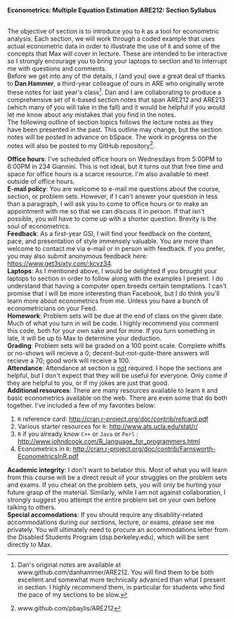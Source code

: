#+AUTHOR:
#+TITLE:
#+OPTIONS:     toc:nil num:nil
#+LATEX_HEADER: \usepackage{mathrsfs}
#+LATEX_HEADER: \usepackage{graphicx}
#+LATEX_HEADER: \usepackage{hyperref}
#+LATEX_HEADER: \usepackage{booktabs}
#+LATEX_HEADER: \usepackage{dcolumn}
#+LATEX_HEADER: \usepackage{subfigure}
#+LATEX_HEADER: \usepackage[margin=1in]{geometry}
#+LATEX_HEADER: \usepackage{color}
#+LATEX_HEADER: \RequirePackage{fancyvrb}
#+LATEX_HEADER: \DefineVerbatimEnvironment{verbatim}{Verbatim}{fontsize=\small,formatcom = {\color[rgb]{0.1,0.2,0.9}}}
#+LATEX: \newcommand{\ep}{{\bf e}^\prime}
#+LATEX: \renewcommand{\e}{{\bf e}}
#+LATEX: \renewcommand{\I}{{\bf I}}
#+LATEX: \renewcommand{\X}{{\bf X}}
#+LATEX: \renewcommand{\x}{{\bf x}}
#+LATEX: \renewcommand{\M}{{\bf M}}
#+LATEX: \renewcommand{\A}{{\bf A}}
#+LATEX: \renewcommand{\P}{{\bf P}}
#+LATEX: \renewcommand{\Xp}{{\bf X}^{\prime}}
#+LATEX: \renewcommand{\Mp}{{\bf M}^{\prime}}
#+LATEX: \renewcommand{\y}{{\bf y}}
#+LATEX: \renewcommand{\yp}{{\bf y}^{\prime}}
#+LATEX: \renewcommand{\yh}{\hat{{\bf y}}}
#+LATEX: \renewcommand{\yhp}{\hat{{\bf y}}^{\prime}}
#+LATEX: \renewcommand{\In}{{\bf I}_n}
#+LATEX: \renewcommand{\email}[1]{\textcolor{blue}{\texttt{#1}}}
#+LATEX: \renewcommand{\id}[1]{{\bf I}_{#1}}
#+LATEX: \newcommand{\myheader}[1]{\textcolor{black}{\textbf{#1}}}
#+LATEX: \setlength{\parindent}{0in}
#+STARTUP: fninline

*Econometrics: Multiple Equation Estimation* \hfill
*ARE212: Section Syllabus* \\

\hline \\
\vspace{10pt}
\begin{tabular}{ l l l l }
 {\bf Professor}     & Max Auffhammer & {\bf Office hours} & Wednesdays, 5:00PM-6:00PM                  \\
 {\bf GSI}           & Patrick Baylis & {\bf OH location} & 234 Giannini                      \\
 {\bf Section time}  & Friday, 9:00AM - 10:00AM & {\bf e-mail}        &  \email{pbaylis@berkeley.edu}  \\
 {\bf Section location}  & 2032 Valley LSB & &  \\        
\end{tabular}
\vspace{10pt}
\hline
\bigskip 


The objective of section is to introduce you to =R= as a tool for econometric analysis. Each section, we will work through a coded example that uses actual econometric data in order to illustrate the use of =R= and some of the concepts that Max will cover in lecture. These are intended to be interactive so I strongly encourage you to bring your laptops to section and to interrupt me with questions and comments. \\

Before we get into any of the details, I (and you) owe a great deal of thanks to *Dan Hammer*, a third-year colleague of ours in ARE who originally wrote these notes for last year's class[fn:: Dan's original notes are available at www.github.com/danhammer/ARE212. You will find them to be both excellent and somewhat more technically advanced than what I present in section. I highly recommend them, in particular for students who find the pace of my sections to be slow.]. Dan and I are collaborating to produce a comprehensive set of =R=-based section notes that span ARE212 and ARE213 (which many of you will take in the fall) and it would be helpful if you would let me know about any mistakes that you find in the notes. \\

The following outline of section topics follows the lecture notes as they have been presented in the past. This outline may change, but the section notes will be posted in advance on bSpace. The work in progress on the notes will also be posted to my GitHub repository[fn:: www.github.com/pbaylis/ARE212].

\vspace{10pt}
\begin{tabular}{ll}
     \bf{January 31}   &  Introduction to R                   \\
     \bf{February 7}  &  Elementary operations in R          \\
     \bf{February 14} &  Matrix algebra in R                 \\
     \bf{February 21} &  Goodness of fit                     \\
     \bf{February 28} &  Hypothesis testing                  \\
     \bf{March 7}     &  Returns to eduction (example)       \\
     \bf{March 14}    &  Efficiency of GLS                   \\
     \bf{March 21}    &  Large sample properties of OLS      \\
     \bf{April 4}     &  Testing for heteroskedasticity      \\
     \bf{April 11}    &  Feasible generalized least squares  \\
     \bf{April 18}    &  Serial correlation                  \\
     \bf{April 25}    &  Instrumental variables              \\
     \bf{May 2}       &  TBD                                 \\
     \bf{May 9}       &  TBD                                 \\
\end{tabular}
\vspace{10pt}

*Office hours*: I've scheduled office hours on Wednesdays from 5:00PM to 6:00PM in 234 Giannini. This is not ideal, but it turns out that free time and space for office hours is a scarce resource. I'm also available to meet outside of office hours. \\

*E-mail policy*: You are welcome to e-mail me questions about the course, section, or problem sets. However, if I can't answer your question in less than a paragraph, I will ask you to come to office hours or to make an appointment with me so that we can discuss it in person. If that isn't possible, you will have to come up with a shorter question. Brevity is the soul of econometrics. \\

*Feedback*: As a first-year GSI, I will find your feedback on the content, pace, and presentation of style immensely valuable. You are more than welcome to contact me via e-mail or in person with feedback. If you prefer, you may also submit anonymous feedback here: https://www.get3sixty.com/:kcvz34. \\

*Laptops*: As I mentioned above, I would be delighted if you brought your laptops to section in order to follow along with the examples I present. I do understand that having a computer open breeds certain temptations. I can't promise that I will be more interesting than Facebook, but I do think you'll learn more about econometrics from me. Unless you have a bunch of econometricians on your Feed. \\

*Homework*: Problem sets will be due at the end of class on the given date. Much of what you turn in will be code. I highly recommend you comment this code, both for your own sake and for mine. If you turn something in late, it will be up to Max to determine your deduction.\\

*Grading*: Problem sets will be graded on a 100 point scale. Complete whiffs or no-shows will recieve a 0; decent-but-not-quite-there answers will recieve a 70; good work will receive a 100. \\

*Attendance*: Attendance at section is _not_ required. I hope the sections are helpful, but I don't expect that they will be useful for everyone. Only come if they are helpful to you, or if my jokes are just that good. \\

*Additional resources*: There are many resources available to learn =R= and basic econometrics available on the web. There are even some that do both together. I've included a few of my favorites below:
1. =R= reference card: http://cran.r-project.org/doc/contrib/refcard.pdf
2. Various starter resources for =R=: http://www.ats.ucla.edu/stat/r/
3. =R= if you already know =C++= or =Java= or =Perl= : http://www.johndcook.com/R_language_for_programmers.html
4. Econometrics in =R=: http://cran.r-project.org/doc/contrib/Farnsworth-EconometricsInR.pdf

*Academic integrity*: I don't want to belabor this. Most of what you will learn from this course will be a direct result of your struggles on the problem sets and exams. If you cheat on the problem sets, you will only be hurting your future grasp of the material. Similarly, while I am not against collaboration, I strongly suggest you attempt the entire problem set on your own before talking to others. \\

*Special accomodations*: If you should require any disability-related accommodations during our sections, lecture, or exams, please see me privately. You will ultimately need to procure an accommodations letter from the Disabled Students Program (dsp.berkeley.edu), which will be sent directly to Max.


